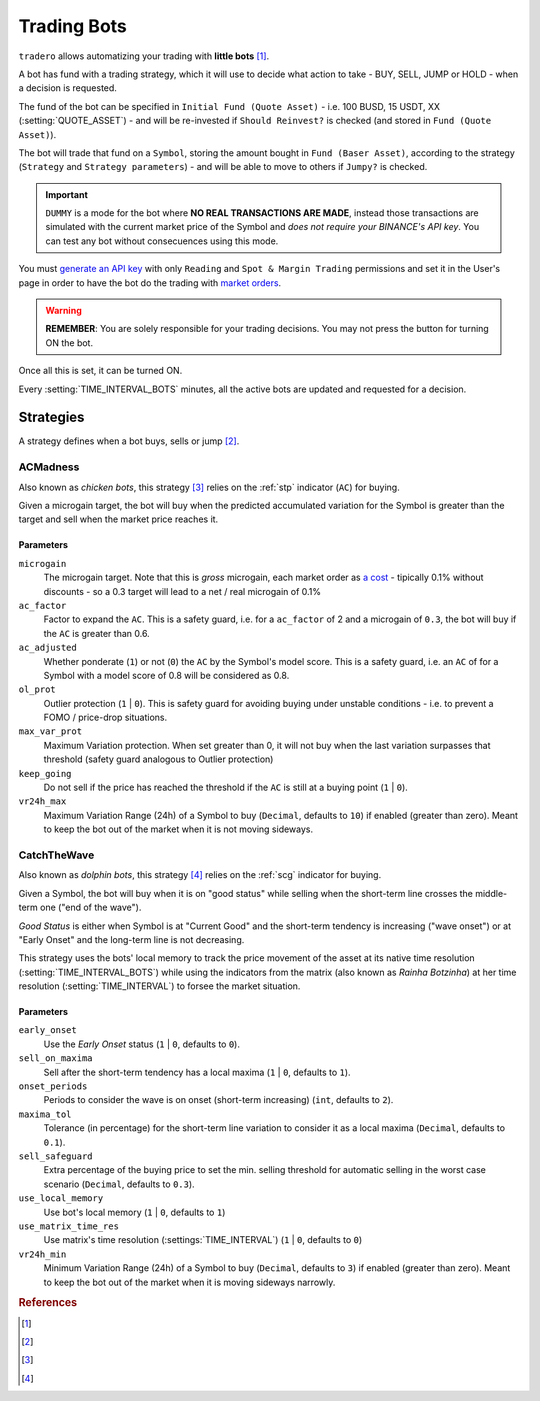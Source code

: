 .. _trading_bots:

============
Trading Bots
============

``tradero`` allows automatizing your trading with **little bots** [1]_.

A bot has fund with a trading strategy, which it will use to decide what action to take - BUY, SELL, JUMP or HOLD - when a decision is requested.

The fund of the bot can be specified in ``Initial Fund (Quote Asset)`` - i.e. 100 BUSD, 15 USDT, XX (:setting:`QUOTE_ASSET`) - and will be re-invested if ``Should Reinvest?`` is checked (and stored in ``Fund (Quote Asset)``).

The bot will trade that fund on a ``Symbol``, storing the amount bought in ``Fund (Baser Asset)``, according to the strategy (``Strategy`` and ``Strategy parameters``) - and will be able to move to others if ``Jumpy?`` is checked.

.. important:: ``DUMMY`` is a mode for the bot where **NO REAL TRANSACTIONS ARE MADE**, instead those transactions are simulated with the current market price of the Symbol and *does not require your BINANCE's API key*. You can test any bot without consecuences using this mode.

You must `generate an API key <https://www.binance.com/en/support/faq/how-to-create-api-keys-on-binance-360002502072>`_ with only ``Reading`` and ``Spot & Margin Trading`` permissions and set it in the User's page in order to have the bot do the trading with `market orders <https://www.binance.com/en/support/faq/what-are-market-order-and-limit-order-and-how-to-place-them-12cba755d6334ad98ced0b66ddde66ec>`_.

.. warning:: **REMEMBER**: You are solely responsible for your trading decisions. You may not press the button for turning ON the bot.

Once all this is set, it can be turned ON.

Every :setting:`TIME_INTERVAL_BOTS` minutes, all the active bots are updated and requested for a decision.

Strategies
==========

A strategy defines when a bot buys, sells or jump [2]_.

ACMadness
---------

Also known as *chicken bots*, this strategy [3]_ relies on the :ref:`stp` indicator (``AC``) for buying.

Given a microgain target, the bot will buy when the predicted accumulated variation for the Symbol is greater than the target and sell when the market price reaches it.

Parameters
^^^^^^^^^^

``microgain``
  The microgain target. Note that this is *gross* microgain, each market order as `a cost <https://www.binance.com/en/fee/trading>`_ - tipically 0.1% without discounts - so a 0.3 target will lead to a net / real microgain of 0.1%

``ac_factor``
  Factor to expand the ``AC``. This is a safety guard, i.e. for a ``ac_factor`` of 2 and a microgain of ``0.3``, the bot will buy if the ``AC`` is greater than 0.6.

``ac_adjusted``
  Whether ponderate (``1``) or not (``0``) the ``AC`` by the Symbol's model score. This is a safety guard, i.e. an ``AC`` of  for a Symbol with a model score of 0.8 will be considered as 0.8.

``ol_prot``
  Outlier protection (``1`` | ``0``). This is safety guard for avoiding buying under unstable conditions - i.e. to prevent a FOMO / price-drop situations.

``max_var_prot``
  Maximum Variation protection. When set greater than 0, it will not buy when the last variation surpasses that threshold (safety guard analogous to Outlier protection)

``keep_going``
  Do not sell if the price has reached the threshold if the ``AC`` is still at a buying point (``1`` | ``0``).

``vr24h_max``
  Maximum Variation Range (24h) of a Symbol to buy (``Decimal``, defaults to ``10``) if enabled (greater than zero). Meant to keep the bot out of the market when it is not moving sideways.


CatchTheWave
-------------

Also known as *dolphin bots*, this strategy [4]_ relies on the :ref:`scg` indicator for buying.

Given a Symbol, the bot will buy when it is on "good status" while selling when the short-term line crosses the middle-term one ("end of the wave").

*Good Status* is either when Symbol is at "Current Good" and the short-term tendency is increasing ("wave onset") or at "Early Onset" and the long-term line is not decreasing.

This strategy uses the bots' local memory to track the price movement of the asset at its native time resolution (:setting:`TIME_INTERVAL_BOTS`) while using the indicators from the matrix (also known as *Rainha Botzinha*) at her time resolution (:setting:`TIME_INTERVAL`) to forsee the market situation.

Parameters
^^^^^^^^^^

``early_onset``
  Use the *Early Onset* status (``1`` | ``0``, defaults to ``0``).

``sell_on_maxima``
  Sell after the short-term tendency has a local maxima (``1`` | ``0``, defaults to ``1``).

``onset_periods``
  Periods to consider the wave is on onset (short-term increasing) (``int``, defaults to ``2``).

``maxima_tol``
  Tolerance (in percentage) for the short-term line variation to consider it as a local maxima (``Decimal``, defaults to ``0.1``).

``sell_safeguard``
  Extra percentage of the buying price to set the min. selling threshold for automatic selling in the worst case scenario (``Decimal``, defaults to ``0.3``).

``use_local_memory``
  Use bot's local memory (``1`` | ``0``, defaults to ``1``)

``use_matrix_time_res``
  Use matrix's time resolution (:settings:`TIME_INTERVAL`) (``1`` | ``0``, defaults to ``0``)

``vr24h_min``
  Minimum Variation Range (24h) of a Symbol to buy (``Decimal``, defaults to ``3``) if enabled (greater than zero). Meant to keep the bot out of the market when it is moving sideways narrowly.


.. rubric:: References
.. [1] .. autoclass:: base.models.TraderoBot
.. [2] .. autoclass:: base.strategies.TradingStrategy
.. [3] .. autoclass:: base.strategies.ACMadness
.. [4] .. autoclass:: base.strategies.CatchTheWave

